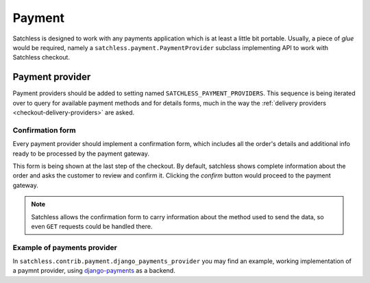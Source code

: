 .. _checkout-payment:

=======
Payment
=======

Satchless is designed to work with any payments application which is at least a
little bit portable. Usually, a piece of *glue* would be required, namely a
``satchless.payment.PaymentProvider`` subclass implementing API to work with
Satchless checkout.

Payment provider
----------------

Payment providers should be added to setting named
``SATCHLESS_PAYMENT_PROVIDERS``. This sequence is being iterated over to query
for available payment methods and for details forms, much in the way the
:ref:`delivery providers <checkout-delivery-providers>` are asked.

Confirmation form
.................

Every payment provider should implement a confirmation form, which includes
all the order's details and additional info ready to be processed by the
payment gateway.

This form is being shown at the last step of the checkout. By default,
satchless shows complete information about the order and asks the customer to
review and confirm it. Clicking the *confirm* button would proceed to the
payment gateway.

.. note::
   Satchless allows the confirmation form to carry information about the method
   used to send the data, so even ``GET`` requests could be handled there.

Example of payments provider
............................

In ``satchless.contrib.payment.django_payments_provider`` you may find an
example, working implementation of a paymnt provider, using `django-payments`_
as a backend.

.. _`django-payments`: https://github.com/mirumee/django-payments
